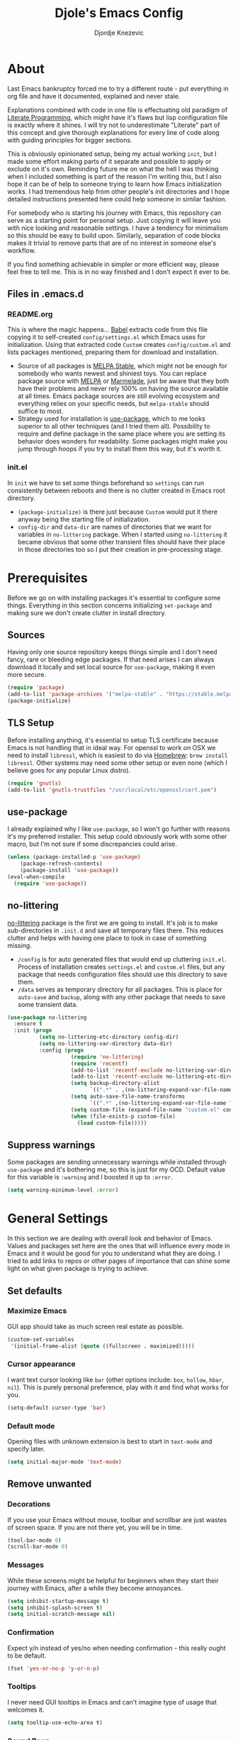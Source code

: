 #+TITLE: Djole's Emacs Config
#+AUTHOR: Djordje Knezevic
#+EMAIL: djolereject@gmail.com
#+PROPERTY: header-args :results silent :tangle (expand-file-name "settings.el" config-dir)

* About
Last Emacs bankruptcy forced me to try a different route - put everything in org file and have it documented, explained and never stale.

Explanations combined with code in one file is effectuating old paradigm of [[https://github.com/limist/literate-programming-examples][Literate Programming]], which might have it's flaws but lisp configuration file is exactly where it shines. I will try not to underestimate "Literate" part of this concept and give thorough explanations for every line of code along with guiding principles for bigger sections.

This is obviously opinionated setup, being my actual working ~init~, but I made some effort making parts of it separate and possible to apply or exclude on it's own. Reminding future me on what the hell I was thinking when I included something is part of the reason I'm writing this, but I also hope it can be of help to someone trying to learn how Emacs initialization works. I had tremendous help from other people's init directories and I hope detailed instructions presented here could help someone in similar fashion.

For somebody who is starting his journey with Emacs, this repository can serve as a starting point for personal setup. Just copying it will leave you with nice looking and reasonable settings. I have a tendency for minimalism so this should be easy to build upon. Similarly, separation of code blocks makes it trivial to remove parts that are of no interest in someone else's workflow.

If you find something achievable in simpler or more efficient way, please feel free to tell me. This is in no way finished and I don't expect it ever to be.

** Files in .emacs.d
*** README.org
This is where the magic happens... [[https://org-babel.readthedocs.io/en/latest/][Babel]] extracts code from this file copying it to self-created ~config/settings.el~ which Emacs uses for initialization. Using that extracted code ~Custom~ creates ~config/custom.el~ and lists packages mentioned, preparing them for download and installation.

- Source of all packages is [[https://stable.melpa.org/][MELPA Stable]], which might not be enough for somebody who wants newest and shiniest toys. You can replace package source with [[https://melpa.org/packages][MELPA]] or [[http://marmalade-repo.org/packages/][Marmelade]], just be aware that they both have their problems and never rely 100% on having the source available at all times. Emacs package sources are still evolving ecosystem and everything relies on your specific needs, but ~melpa-stable~ should suffice to most. 
- Strategy used for installation is [[https://github.com/jwiegley/use-package][use-package]], which to me looks superior to all other techniques (and I tried them all). Possibility to require and define package in the same place where you are setting its behavior does wonders for readability. Some packages might make you jump through hoops if you try to install them this way, but it's worth it.
*** init.el
In ~init~ we have to set some things beforehand so ~settings~ can run consistently between reboots and there is no clutter created in Emacs root directory.
- ~(package-initialize)~ is there just because ~Custom~ would put it there anyway being the starting file of initialization.
- ~config-dir~ and ~data-dir~ are names of directories that we want for variables in ~no-littering~ package. When I started using ~no-littering~ it became obvious that some other transient files should have their place in those directories too so I put their creation in pre-processing stage.
* Prerequisites
Before we go on with installing packages it's essential to configure some things. Everything in this section concerns initializing ~set-package~ and making sure we don't create clutter in install directory.
** Sources
Having only one source repository keeps things simple and I don't need fancy, rare or bleeding edge packages. If that need arises I can always download it locally and set local source for ~use-package~, making it even more secure.

#+BEGIN_SRC emacs-lisp
(require 'package)
(add-to-list 'package-archives '("melpa-stable" . "https://stable.melpa.org/packages/") t)
(package-initialize)
#+END_SRC
** TLS Setup
Before installing anything, it's essential to setup TLS certificate because Emacs is not handling that in ideal way. For openssl to work on OSX we need to install ~libressl~, which is easiest to do via [[https://brew.sh/][Homebrew]]: ~brew install libressl~. Other systems may need some other setup or even none (which I believe goes for any popular Linux distro).

#+BEGIN_SRC emacs-lisp
(require 'gnutls)
(add-to-list 'gnutls-trustfiles "/usr/local/etc/openssl/cert.pem")
#+END_SRC
** use-package
I already explained why I like ~use-package~, so I won't go further with reasons it's my preferred installer. This setup could obviously work with some other macro, but I'm not sure if some discrepancies could arise.

#+BEGIN_SRC emacs-lisp
(unless (package-installed-p 'use-package)
    (package-refresh-contents)
    (package-install 'use-package))
(eval-when-compile
  (require 'use-package))
#+END_SRC
** no-littering
[[https://github.com/emacscollective/no-littering][no-littering]] package is the first we are going to install. It's job is to make sub-directories in ~.init.d~ and save all temporary files there. This reduces clutter and helps with having one place to look in case of something missing.
- ~/config~ is for auto generated files that would end up cluttering ~init.el~. Process of installation creates ~settings.el~ and ~custom.el~ files, but any package that needs configuration files should use this directory to save them.
- ~/data~ serves as temporary directory for all packages. This is place for ~auto-save~ and ~backup~, along with any other package that needs to save some transient data.

#+BEGIN_SRC emacs-lisp
  (use-package no-littering
    :ensure t
    :init (progn
            (setq no-littering-etc-directory config-dir)
            (setq no-littering-var-directory data-dir)
            :config (progn
                      (require 'no-littering)
                      (require 'recentf)
                      (add-to-list 'recentf-exclude no-littering-var-directory)
                      (add-to-list 'recentf-exclude no-littering-etc-directory)
                      (setq backup-directory-alist
                            `((".*" . ,(no-littering-expand-var-file-name "backup/"))))
                      (setq auto-save-file-name-transforms
                            `((".*" ,(no-littering-expand-var-file-name "auto-save/") t)))
                      (setq custom-file (expand-file-name "custom.el" config-dir))
                      (when (file-exists-p custom-file)
                        (load custom-file)))))
#+END_SRC
** Suppress warnings
Some packages are sending unnecessary warnings while installed through ~use-package~ and it's bothering me, so this is just for my OCD. Default value for this variable is ~:warning~ and I boosted it up to ~:error~.

#+BEGIN_SRC emacs-lisp
(setq warning-minimum-level :error)
#+END_SRC
* General Settings
In this section we are dealing with overall look and behavior of Emacs. Values and packages set here are the ones that will influence every mode in Emacs and it would be good for you to understand what they are doing. I tried to add links to repos or other pages of importance that can shine some light on what given package is trying to achieve.
** Set defaults
*** Maximize Emacs
GUI app should take as much screen real estate as possible.

#+BEGIN_SRC emacs-lisp
(custom-set-variables
 '(initial-frame-alist (quote ((fullscreen . maximized)))))
#+END_SRC
*** Cursor appearance
I want text cursor looking like ~bar~ (other options include: ~box~, ~hollow~, ~hbar~, ~nil~). This is purely personal preference, play with it and find what works for you.

#+BEGIN_SRC emacs-lisp
(setq-default cursor-type 'bar)
#+END_SRC
*** Default mode
Opening files with unknown extension is best to start in ~text-mode~ and specify later.

#+BEGIN_SRC emacs-lisp
(setq initial-major-mode 'text-mode)
#+END_SRC
** Remove unwanted
*** Decorations
If you use your Emacs without mouse, toolbar and scrollbar are just wastes of screen space. If you are not there yet, you will be in time.

#+BEGIN_SRC emacs-lisp
(tool-bar-mode 0)
(scroll-bar-mode 0)
#+END_SRC
*** Messages
While these screens might be helpful for beginners when they start their journey with Emacs, after a while they become annoyances.

#+BEGIN_SRC emacs-lisp
(setq inhibit-startup-message t)
(setq inhibit-splash-screen t)
(setq initial-scratch-message nil)
#+END_SRC
*** Confirmation
Expect y/n instead of yes/no when needing confirmation - this really ought to be default.

#+BEGIN_SRC emacs-lisp
(fset 'yes-or-no-p 'y-or-n-p)
#+END_SRC
*** Tooltips
I never need GUI tooltips in Emacs and can't imagine type of usage that welcomes it.

#+BEGIN_SRC emacs-lisp
(setq tooltip-use-echo-area t)
#+END_SRC
*** Sound Beep
Beep is frequent, irritating and not at all helpful. Send it to message screen instead of speakers so you still have some kind of visible cue that it happened.

#+BEGIN_SRC emacs-lisp
(setq ring-bell-function (lambda () (message "*beep*")))
#+END_SRC
** Buffer specific
*** Switching
It's possible to just use ~other-window~ command and add some keybindings to it, but [[https://github.com/abo-abo/ace-window][ace-window]] is easier to use and brings some additional options.

#+BEGIN_SRC emacs-lisp
(use-package ace-window
  :ensure t
  :config (progn
            (global-set-key (kbd "M-o") 'ace-window)
            (setq aw-keys '(?a ?s ?d ?f ?g ?h ?j ?k ?l))))
#+END_SRC
*** Clear
It might be personal quirk but most frequent use of ~C-l~ command for me is to move cursor position to top of the screen, so I usually type ~C-l C-l~. Whenever something is repeating, aim for simplification.

#+BEGIN_SRC emacs-lisp
(setq recenter-positions '(top middle bottom))
#+END_SRC
*** Cursor position
Show current row and column at the bottom of the buffer. This is helpful in most modes and unobtrusive in rest of them.

#+BEGIN_SRC emacs-lisp
(setq column-number-mode t)
#+END_SRC
*** Wrap lines
Only case known to me where you would want unwrapped text is parsing binary files. It's better to override behavior for those purposes, then to scroll left-right through buffer in all other scenarios.

#+BEGIN_SRC emacs-lisp
(global-visual-line-mode 1)
#+END_SRC
*** Double space sentences
American typist's convention for end of the sentence can cause trouble in some modes. If you need it just turn on ~M-x repunctuate-sentences~.

#+BEGIN_SRC emacs-lisp
(setq sentence-end-double-space nil)
#+END_SRC
** Editing
*** Fast buffer kill
Confirming or picking exact buffer when trying to kill it wastes time, just leave finger on Control and do it faster with ~C-x C-k~.

#+BEGIN_SRC emacs-lisp
(global-set-key (kbd "C-x C-k") 'kill-this-buffer)
#+END_SRC
*** Pasting text
When typing over selected text, I want it replaced and not appended. One of the rare cases when Emacs is in the wrong compared to majority of editors.

#+BEGIN_SRC emacs-lisp
(delete-selection-mode 1)
#+END_SRC
*** Undo Tree
Interesting and efficient way of dealing with undo in Emacs. Takes some time to get used to, but ability to move through undo/redo tree can be great.

#+BEGIN_SRC emacs-lisp
(use-package undo-tree
  :ensure t
  :config (global-undo-tree-mode))
#+END_SRC
*** Whitespaces
Really simple package, but I find it incredibly useful. Replaces rows of whitespaces with just one or deletes single whitespace. Shortcut is ~M-Space~.

#+BEGIN_SRC emacs-lisp
(use-package shrink-whitespace
  :ensure t
  :config (global-set-key (kbd "M-SPC") 'shrink-whitespace))
#+END_SRC
** OS-specific
For now, I only customized things related to OSX because that's the system I'm spending most of my time in. I plan to do fine tuning for few popular distros, mainly Ubuntu.

*** OSX
- Bound ~Control~ to ~Caps-Lock~ key system-wide, not inside Emacs. This is something I encourage everybody to try.
- ~Option~ is ~Meta~ by default, no need to do anything there.
- Left ~Cmd~ is ~Super~ by default, no need to do anything there.
- Right ~Cmd~ is ~Control~, it's the only key that makes sense for right hand.
- Suppress killing and minimizing Emacs with OS shortcuts.

#+BEGIN_SRC emacs-lisp
(when (eq system-type 'darwin)
  (global-set-key (kbd "s-q") nil)
  (global-set-key (kbd "s-w") nil)
  (global-set-key (kbd "C-~") nil)
  (setq mac-right-command-modifier 'control))
#+END_SRC
** Minibuffer
There are lot of packages that are trying to influence all aspects of working with Emacs and consequentially change behavior of minibuffer. I tried working with ~Helm~, but in the end decided I don't need such an invasive package because I started spending time catching it's quirks around some other big packages. 

Another possible route is having just ~ido-mode~ and big number of specialized settings for different scenarios which also tends to become clutter after a while. 

For now, I settled with ~ivy~ which is a little bit more "overall solution" than I'm comfortable with, but it keeps things confined. I might rethink this decision if it gets too much in the way.
*** Ivy
[[https://github.com/abo-abo/swiper/blob/master/doc/ivy.org][ivy]] is improved version of ~ido-mode~ with much more customization options. It removes need for ~ubiquitous~ and ~smex~ and have good overall feel. I just started using it recently but I like what I'm seeing.

#+BEGIN_SRC emacs-lisp
(use-package ivy
  :ensure t)
(use-package swiper
  :ensure t
  :diminish ivy-mode
  :bind (("C-s" . swiper)
         ("C-r" . swiper)
         ("C-c C-r" . ivy-resume)
         ("C-c h m" . woman)
         ("C-x b" . ivy-switch-buffer)
         ("C-c u" . swiper-all))
  :config
  (ivy-mode 1)
  (setq ivy-use-virtual-buffers t))
(use-package counsel
  :ensure t
  :bind (("M-x" . counsel-M-x)
         ("C-x C-f" . counsel-find-file)
         ("C-h f" . counsel-describe-function)
         ("C-h v" . counsel-describe-variable)
         ("C-h i" . counsel-info-lookup-symbol)
         ("C-h u" . counsel-unicode-char)
         ("C-c k" . counsel-rg)
         ("C-x l" . counsel-locate)
         ("C-c g" . counsel-git-grep)
         ("C-c h i" . counsel-imenu)
         ("C-x p" . counsel-list-processes))
  :config
  (ivy-set-actions
           'counsel-find-file
           '(("j" find-file-other-window "other")))
  (ivy-set-actions 'counsel-git-grep
                   '(("j" find-file-other-window "other"))))
#+END_SRC
*** Which key
[[https://github.com/justbur/emacs-which-key][which-key]] opens popup after entering incomplete command. Delay of one second gives enough time to finish command without seeing it, and if I'm stuck it shows available endings to entered prefix.

#+BEGIN_SRC emacs-lisp
(use-package which-key 
  :ensure t
  :config
  (which-key-setup-minibuffer)
  (setq which-key-side-window-location 'bottom)
    ;;(which-key-setup-side-window-right-bottom)
  (which-key-mode))
#+END_SRC
*** Reverting buffers
When file edited in buffer changes from some outside source (say, ~git reset~), I expect buffer to render that change immediately.

#+BEGIN_SRC emacs-lisp
(global-auto-revert-mode t)
#+END_SRC
** Meta
Emacs configuration is job that is never really finished so I have some convenient shortcuts concerning ~README.org~ file.
*** Open
Speed dial ~README.org~ with ~C-c i~.

#+BEGIN_SRC emacs-lisp
 (defun djole/find-settings ()
    "Edit settings.org"
    (interactive)
    (find-file (concat user-emacs-directory "README.org")))
  (global-set-key (kbd "C-c i") 'djole/find-settings)
#+END_SRC
*** Reload
When we change README.org, we want it quickly reloaded to observe how changes influenced running Emacs. Shortcut is ~C-c r~.

#+BEGIN_SRC emacs-lisp
(defun djole/reload-settings ()
  "Reloads README.org at runtime"
  (interactive)
  (org-babel-load-file (expand-file-name "README.org" user-emacs-directory)))
(global-set-key (kbd "C-c r") 'djole/reload-settings)
#+END_SRC
* Theme
Picking theme is personal for everybody so if you don't like my choice, explore some resources out there and pick one that suits you. There are lot of repositories out there so you shouldn't limit yourself to ~base16~, [[https://belak.github.io/base16-emacs/][but they do have some variety.]]

#+BEGIN_SRC emacs-lisp
  (use-package base16-theme
    :ensure t
    :if window-system
    :config (load-theme 'base16-apathy t))
  ;; light candidates: 'base16-mexico-light 'base16-atelier-cave-light
  ;; dark candidates: 'base16-oceanicnext 'base16-materia 'base16-apathy 'base16-atelier-savanna 'base16-chalk 'base16-google-dark 'base16-gruvbox-dark-pale 
#+END_SRC
* Org Mode
Customizing one of the biggest and most popular packages for Emacs could be infinite job on itself, but I try to go with defaults as much as I can. 

!!! TODO: enhance this section with templates and captures.

** General Layout
*** Indentation
Indent everything to the level of it's title, but skip further indentation of code.

#+BEGIN_SRC emacs-lisp
(setq org-startup-indented t)
(setq org-edit-src-content-indentation 0)
#+END_SRC
*** Code highlights
Add some colors to code using native mode for given language.

#+BEGIN_SRC emacs-lisp
(setq org-src-fontify-natively t)
#+END_SRC
*** Code confirmation
I never accidentally type ~C-c C-c~ so there is no need for confirmation.

#+BEGIN_SRC emacs-lisp
(setq org-confirm-babel-evaluate nil)
#+END_SRC
*** Tabs in code
Tabs should behave in expected way when in code block, default is quite confusing.

#+BEGIN_SRC emacs-lisp
(setq org-src-tab-acts-natively t)
#+END_SRC
*** Emphasized text
Display emphasis immediately: *Bold*, /italic/...

#+BEGIN_SRC emacs-lisp
(setq org-hide-emphasis-markers t)
#+END_SRC
*** Special symbols
Present symbols as intended (pi -> \pi{}).

#+BEGIN_SRC emacs-lisp
(setq org-pretty-entities t)
#+END_SRC
*** Bullets
 [[https://github.com/sabof/org-bullets][org-bullets]] are presenting nice looking bullets instead of asterisks.
#+BEGIN_SRC emacs-lisp
(use-package org-bullets
  :ensure t
  :config (add-hook 'org-mode-hook 'org-bullets-mode))
#+END_SRC
** Bindings
While trying to be as close to defaults as possible, I still have some preferences when it comes to binding keys in ~org-mode~.
*** Changing levels
- Promoting/Demoting with Super-left/right
- Moving subtree with Super-up/down
- This leaves M-right/left to behave same as in other modes

#+BEGIN_SRC emacs-lisp
(add-hook 'org-mode-hook          
          '(lambda ()
             (define-key org-mode-map (kbd "M-<right>") 'forward-word)
             (define-key org-mode-map (kbd "M-<left>") 'backward-word)
             (define-key org-mode-map (kbd "s-<up>") 'org-move-subtree-up)
             (define-key org-mode-map (kbd "s-<down>") 'org-move-subtree-down)
             (define-key org-mode-map (kbd "s-<right>") 'org-do-demote)
             (define-key org-mode-map (kbd "s-<left>") 'org-do-promote)))
#+END_SRC
*** Template for elisp code
Standard insert is done via ~<s + TAB~, and I mostly need emacs-lisp, so I made ~<el~ template.

#+BEGIN_SRC emacs-lisp
(add-to-list 'org-structure-template-alist
	       '("el" "#+BEGIN_SRC emacs-lisp\n?\n#+END_SRC"))
#+END_SRC
** Appearance
Just one way for ~org-mode~ to look nice. I copied most of it from somewhere and added couple of things, but it's matter of personal preference so feel free to play with it. One more important note is that layout settings are tightly related to theme you are using, so this section is something you will probably often fine tune.

#+BEGIN_SRC emacs-lisp :tangle no
(let*
      ((variable-tuple (cond
                        ((x-list-fonts "Source Sans Pro") '(:font "Source Sans Pro"))
                        ((x-list-fonts "Lucida Grande")   '(:font "Lucida Grande"))
                        ((x-list-fonts "Verdana")         '(:font "Verdana"))
                        ((x-family-fonts "Sans Serif")    '(:family "Sans Serif"))
                        (nil (warn "Cannot find a Sans Serif Font.  Install Source Sans Pro."))))
       (base-font-color     (face-foreground 'default nil 'default))
       (headline           `(:inherit default :weight normal :foreground ,base-font-color)))

    (custom-theme-set-faces 'user
                            `(org-level-8 ((t (,@headline ,@variable-tuple))))
                            `(org-level-7 ((t (,@headline ,@variable-tuple))))
                            `(org-level-6 ((t (,@headline ,@variable-tuple))))
                            `(org-level-5 ((t (,@headline ,@variable-tuple))))
                            `(org-level-4 ((t (,@headline ,@variable-tuple))))
                            `(org-level-3 ((t (,@headline ,@variable-tuple :height 1.33))))
                            `(org-level-2 ((t (,@headline ,@variable-tuple :height 1.33))))
                            `(org-level-1 ((t (,@headline ,@variable-tuple :height 1.33))))
                            `(org-document-title ((t (,@headline ,@variable-tuple :height 1.33 :underline nil))))))
#+END_SRC
** Exporters
I tried with ~pandoc-mode~ but it looks too intrusive, and ~ox-pandoc~ has some problems installing from ~melpa-stable~. Exporting to markdown is only thing I need for now so I will return to this section when exporting to PDF or latex calls for more.

TODO: Needs more exporting options!

#+BEGIN_SRC emacs-lisp
(use-package ox-gfm
  :after (org)
  :ensure t)
#+END_SRC

** Agenda
*** Global Shortcuts
#+BEGIN_SRC emacs-lisp
(global-set-key (kbd "C-c l") 'org-store-link)
(global-set-key (kbd "C-c a") 'org-agenda)
(global-set-key (kbd "C-c c") 'org-capture)
(setq org-log-done t)
#+END_SRC
*** Files
Define default place for my agenda
#+BEGIN_SRC emacs-lisp
(setq org-agenda-files (list "~/org/agenda.org"))
#+END_SRC
* Git
Version control is important part of Emacs ever since [[https://github.com/magit/magit][Magit]] entered the scene showing factual difference between "porcelain" and "plumbing". After spending some time getting used to it, ~Magit~'s efficiency will look like magic to seasoned git user.

** Magit
Learn it, use it and never look back on days of typing something like: 

~git log --graph --pretty=format:'%Cred%h%Creset -%C(yellow)%d%Creset %s %Cgreen(%cr) %C(bold blue)<%an>%Creset' --abbrev-commit~

I'm not a fan of frequent confirmations for common tasks, so staging all files is added to 'no confirm' list.

#+BEGIN_SRC emacs-lisp
(use-package magit
  :ensure t
  :bind ("C-x g" . magit-status)
  :config (add-to-list 'magit-no-confirm 'stage-all-changes))
#+END_SRC
** Git Gutter
[[https://github.com/syohex/emacs-git-gutter][git-gutter]] is displaying diff from last stage in left column (presenting changed lines as: "~", added: "+" and removed: "-"). One of the selling points for this package is that every chunk can be separately staged.

I find ~M-g~ to be good prefix for ~git-gutter~ commands but use whatever works for you.

#+BEGIN_SRC emacs-lisp
(use-package git-gutter
  :ensure t
  :config (progn
            (add-hook 'git-gutter:update-hooks 'magit-after-revert-hook)
            (add-hook 'git-gutter:update-hooks 'magit-not-reverted-hook)
            (global-git-gutter-mode +1)
            (setq git-gutter:modified-sign "~")
            (setq git-gutter:added-sign "+")
            (setq git-gutter:deleted-sign "-")
            (setq git-gutter:window-width 3)
            (set-face-foreground 'git-gutter:modified "#b58900")
            (set-face-foreground 'git-gutter:added "#859900")
            (set-face-foreground 'git-gutter:deleted "#dc322f")
            (global-set-key (kbd "M-g s") 'git-gutter:stage-hunk)
            (global-set-key (kbd "M-g r") 'git-gutter:revert-hunk)
            (global-set-key (kbd "M-g m") #'git-gutter:mark-hunk)
            (global-set-key (kbd "M-g n") 'git-gutter:next-hunk)
            (global-set-key (kbd "M-g p") 'git-gutter:previous-hunk)))
#+END_SRC
** Git Time Machine
[[https://github.com/pidu/git-timemachine][git-timemachine]] lets me browse through previous commits in given file. It's not used often, but reverting files can be touchy operation and this package presents it in obvious way.

#+BEGIN_SRC emacs-lisp
  (use-package git-timemachine :ensure t)
#+END_SRC
** Ediff
I like ~ediff~ more than ~smerge~, but that's probably just a personal preference. Give it a try.

#+BEGIN_SRC emacs-lisp
(use-package ediff
  :config (setq ediff-split-window-function 'split-window-horizontally))
#+END_SRC
* Programming
** General settings
*** Line numbers
Show line numbers in any programming mode.

#+BEGIN_SRC emacs-lisp
(add-hook 'prog-mode-hook 'linum-mode)
#+END_SRC
*** Camel Case
Treat CamelCase as separate words while editing.

#+BEGIN_SRC emacs-lisp
(add-hook 'prog-mode-hook 'subword-mode)
#+END_SRC
*** Company
"Complete Anything" or [[http://company-mode.github.io/][company]] is used to complete text at point of typing. Make it global and let other packages add appropriate backends.

#+BEGIN_SRC emacs-lisp
(use-package company
  :ensure t
  :config (global-company-mode t))
#+END_SRC
** Ruby
Ensure ~ruby-mode~ is major mode for all ruby-related files.

#+BEGIN_SRC emacs-lisp
(use-package ruby-mode
  :ensure t
  :mode "\\.\\(?:cap\\|gemspec\\|irbrc\\|gemrc\\|rake\\|rb\\|ru\\|thor\\)\\'"
  :mode "\\(?:Brewfile\\|Capfile\\|Gemfile\\(?:\\.[a-zA-Z0-9._-]+\\)?\\|[rR]akefile\\)\\'")
#+END_SRC

*** REPL
Common library for opening REPL inside Emacs is [[https://github.com/nonsequitur/inf-ruby/][inf-ruby]], make it available for all ruby files.

#+BEGIN_SRC emacs-lisp
(use-package inf-ruby
  :ensure t
  :bind 
  ("C-c q" . 'ruby-send-buffer)
  ("C-c C-q" . 'ruby-send-buffer-and-go)
  :init (add-hook 'ruby-mode-hook 'inf-ruby-minor-mode))
#+END_SRC

Use [[https://github.com/dgutov/robe][Robe]] with ~ruby-mode~, attach it to ~inf-ruby~ subprocess to show info about loaded methods. After configuring robe and company, add company-robe to the list of its backends.

#+BEGIN_SRC emacs-lisp
(use-package robe
  :ensure t
  :bind ("C-M-." . robe-jump)
  :init (add-hook 'ruby-mode-hook 'robe-mode)
  :config (eval-after-load 'company '(push 'company-robe company-backends)))
#+END_SRC
*** Refactoring
[[https://github.com/rejeep/ruby-tools.el][Ruby tools]] brings few refactoring options. I'm still not sure is it worth to include separate package but I'm trying it out.

#+BEGIN_SRC emacs-lisp
(use-package ruby-tools
  :ensure t
  :init (add-hook 'ruby-mode-hook 'ruby-tools-mode))
#+END_SRC
*** RSpec
When rake is available use it.

#+BEGIN_SRC emacs-lisp
(setq rspec-use-rake-when-possible nil)
#+END_SRC

Make RSpec get into editing mode on pry.

#+BEGIN_SRC emacs-lisp
(add-hook 'compilation-filter-hook 'inf-ruby-auto-enter)
#+END_SRC

Scroll to the first test failure

#+BEGIN_SRC emacs-lisp
(setq compilation-scroll-output 'first-error)
#+END_SRC

Don't ask for confirmation of save when compiling
#+BEGIN_SRC emacs-lisp
(setq compilation-ask-about-save nil)
#+END_SRC
*** Rubocop
[[https://github.com/bbatsov/rubocop][rubocop]] is a static code analyzer, made to enforce good practices in coding. When you install rubocop gem (~gem install rubocop~), you can add [[https://github.com/bbatsov/rubocop-emacs][rubocop-emacs]] to integrate it with Emacs.
#+BEGIN_SRC emacs-lisp
(use-package rubocop
  :ensure t
  :init (add-hook 'ruby-mode-hook 'rubocop-mode))
#+END_SRC
*** Rails
Part of [[https://github.com/bbatsov/projectile][projectile]], [[https://github.com/asok/projectile-rails][projectile-rails]] helps navigating Rails projects.

#+BEGIN_SRC emacs-lisp
(use-package projectile-rails
  :ensure t
  :config (projectile-rails-global-mode))
#+END_SRC
** Web
Use ~web-mode~ for erb files.

#+BEGIN_SRC emacs-lisp
(use-package web-mode
  :ensure t
  :mode "\\.erb\\'")
#+END_SRC
** Markup
Installing modes for various markup languages.

*** YAML
#+BEGIN_SRC emacs-lisp
(use-package yaml-mode
  :ensure
  :mode
  "\\(\\.\\(yaml\\|yml\\)\\)\\'")
#+END_SRC

*** Markdown
#+BEGIN_SRC emacs-lisp
(use-package markdown-mode :ensure t
  :init
  (setq-default markdown-hide-markup t))
#+END_SRC
* Small side packages
** Writing and spelling
English is not my native language so I need more help than some. I still try to keep spellcheck unobtrusive and grammar or style suggestions on minimum so this setting could just be starting point for someone who needs more substantial suggestions or is writing more in natural than programming languages.

**** fly-spell
[[https://github.com/d12frosted/flyspell-correct][flyspell-correct]] is wrapper for ~fly-spell~ with interface that can easily work with ~ivy~, ~helm~ or simple popup presentation. 

- ~fly-spell~ uses separate program to compare words. ~brew install aspell~ is easy way to do it on Mac but you have to bind it's path manually.
- Correcting previous word while typing is the most common use-case so it's bound to convenient shortcut: ~C-;~

#+BEGIN_SRC emacs-lisp
(use-package flyspell-correct-ivy
  :ensure t
  :config (progn
            (when (eq system-type 'darwin)
              (setenv "PATH" (concat (getenv "PATH") ":/usr/local/bin"))
              (setq exec-path (append exec-path '("/usr/local/bin"))))
            (add-hook 'text-mode-hook 'flyspell-mode)
            (define-key flyspell-mode-map (kbd "C-;") #'flyspell-correct-previous-word-generic)))
#+END_SRC
**** writegood-mode
[[https://github.com/bnbeckwith/writegood-mode][writegood-mode]] is checking for weasel words, passive voice or duplicates in prose.

#+BEGIN_SRC emacs-lisp
(use-package writegood-mode
  :ensure t
  :init (global-set-key (kbd "C-c w") 'writegood-mode))
#+END_SRC
** Touch typing
Spare minutes are best spent on practicing some touch typing and I added some packages that can be helpful.

*** speed-type
[[https://github.com/hagleitn/speed-type][speed-type]] takes practicing examples on random which sometimes can be demanding with exotic examples that it puts in front of you.

#+BEGIN_SRC emacs-lisp
(use-package speed-type :ensure t)
#+END_SRC
*** typit
[[https://github.com/mrkkrp/typit][typit]] is convenient for building speed on common words.

#+BEGIN_SRC emacs-lisp
(use-package typit :ensure t)
#+END_SRC





